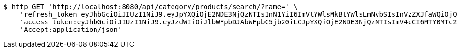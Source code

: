 [source,bash]
----
$ http GET 'http://localhost:8080/api/category/products/search/?name=' \
    'refresh_token:eyJhbGciOiJIUzI1NiJ9.eyJpYXQiOjE2NDE3NjQzNTIsInN1YiI6ImVtYWlsMkBtYWlsLmNvbSIsInVzZXJfaWQiOjQsImV4cCI6MTY0MzU3ODc1Mn0.IuZnhIZCYi1lj_ezSw71R7bfnRShpUAyaY9xenB6-6g' \
    'access_token:eyJhbGciOiJIUzI1NiJ9.eyJzdWIiOiJlbWFpbDJAbWFpbC5jb20iLCJpYXQiOjE2NDE3NjQzNTIsImV4cCI6MTY0MTc2NDQxMn0.GH3bXBNzHmPH7PV5Ib9BrXNkODCm-pj-kX7kzQWVmkM' \
    'Accept:application/json'
----